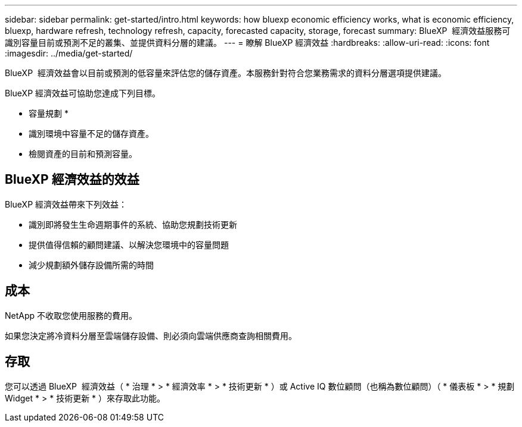 ---
sidebar: sidebar 
permalink: get-started/intro.html 
keywords: how bluexp economic efficiency works, what is economic efficiency, bluexp, hardware refresh, technology refresh, capacity, forecasted capacity, storage, forecast 
summary: BlueXP  經濟效益服務可識別容量目前或預測不足的叢集、並提供資料分層的建議。 
---
= 瞭解 BlueXP 經濟效益
:hardbreaks:
:allow-uri-read: 
:icons: font
:imagesdir: ../media/get-started/


[role="lead"]
BlueXP  經濟效益會以目前或預測的低容量來評估您的儲存資產。本服務針對符合您業務需求的資料分層選項提供建議。

BlueXP 經濟效益可協助您達成下列目標。

* 容量規劃 *

* 識別環境中容量不足的儲存資產。
* 檢閱資產的目前和預測容量。




== BlueXP 經濟效益的效益

BlueXP 經濟效益帶來下列效益：

* 識別即將發生生命週期事件的系統、協助您規劃技術更新
* 提供值得信賴的顧問建議、以解決您環境中的容量問題
* 減少規劃額外儲存設備所需的時間




== 成本

NetApp 不收取您使用服務的費用。

如果您決定將冷資料分層至雲端儲存設備、則必須向雲端供應商查詢相關費用。



== 存取

您可以透過 BlueXP  經濟效益（ * 治理 * > * 經濟效率 * > * 技術更新 * ）或 Active IQ 數位顧問（也稱為數位顧問）（ * 儀表板 * > * 規劃 Widget * > * 技術更新 * ）來存取此功能。
